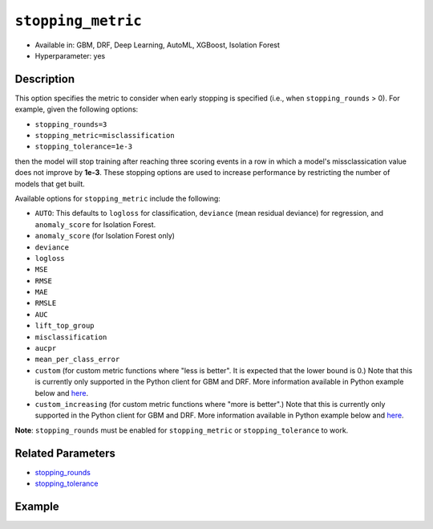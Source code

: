 .. _stopping_metric:

``stopping_metric``
-------------------

- Available in: GBM, DRF, Deep Learning, AutoML, XGBoost, Isolation Forest
- Hyperparameter: yes

Description
~~~~~~~~~~~

This option specifies the metric to consider when early stopping is specified (i.e., when ``stopping_rounds`` > 0). For example, given the following options:

- ``stopping_rounds=3``
- ``stopping_metric=misclassification``
- ``stopping_tolerance=1e-3``

then the model will stop training after reaching three scoring events in a row in which a model's missclassication value does not improve by **1e-3**. These stopping options are used to increase performance by restricting the number of models that get built.

Available options for ``stopping_metric`` include the following:

- ``AUTO``: This defaults to ``logloss`` for classification, ``deviance`` (mean residual deviance) for regression, and ``anomaly_score`` for Isolation Forest.
- ``anomaly_score`` (for Isolation Forest only)
- ``deviance``
- ``logloss``
- ``MSE``
- ``RMSE``
- ``MAE``
- ``RMSLE``
- ``AUC``
- ``lift_top_group``
- ``misclassification``
- ``aucpr``
- ``mean_per_class_error``
- ``custom`` (for custom metric functions where "less is better". It is expected that the lower bound is 0.) Note that this is currently only supported in the Python client for GBM and DRF. More information available in Python example below and `here <https://github.com/h2oai/h2o-3/blob/master/h2o-docs/src/dev/custom_functions.md>`__.
- ``custom_increasing`` (for custom metric functions where "more is better".) Note that this is currently only supported in the Python client for GBM and DRF. More information available in Python example below and `here <https://github.com/h2oai/h2o-3/blob/master/h2o-docs/src/dev/custom_functions.md>`__.

**Note**: ``stopping_rounds`` must be enabled for ``stopping_metric`` or ``stopping_tolerance`` to work.

Related Parameters
~~~~~~~~~~~~~~~~~~

- `stopping_rounds <stopping_rounds.html>`__
- `stopping_tolerance <stopping_tolerance.html>`__


Example
~~~~~~~

.. example-code::
   .. code-block:: r
   
	library(h2o)
	h2o.init()
	# import the airlines dataset:
	# This dataset is used to classify whether a flight will be delayed 'YES' or not "NO"
	# original data can be found at http://www.transtats.bts.gov/
	airlines <-  h2o.importFile("http://s3.amazonaws.com/h2o-public-test-data/smalldata/airlines/allyears2k_headers.zip")

	# convert columns to factors
	airlines["Year"] <- as.factor(airlines["Year"])
	airlines["Month"] <- as.factor(airlines["Month"])
	airlines["DayOfWeek"] <- as.factor(airlines["DayOfWeek"])
	airlines["Cancelled"] <- as.factor(airlines["Cancelled"])
	airlines['FlightNum'] <- as.factor(airlines['FlightNum'])

	# set the predictor names and the response column name
	predictors <- c("Origin", "Dest", "Year", "UniqueCarrier", "DayOfWeek", "Month", "Distance", "FlightNum")
	response <- "IsDepDelayed"

	# split into train and validation
	airlines.splits <- h2o.splitFrame(data =  airlines, ratios = .8, seed = 1234)
	train <- airlines.splits[[1]]
	valid <- airlines.splits[[2]]

	# try using the `stopping_metric` parameter: 
	# since this is a classification problem we will look at the AUC
	# you could also choose logloss, or misclassification, among other options

	# train your model, where you specify the stopping_metric, stopping_rounds, 
	# and stopping_tolerance
	airlines.gbm <- h2o.gbm(x = predictors, y = response, training_frame = train, validation_frame = valid,
	                        stopping_metric = "AUC", stopping_rounds = 3,
	                        stopping_tolerance = 1e-2, seed = 1234)

	# print the auc for the validation data
	print(h2o.auc(airlines.gbm, valid = TRUE))


   .. code-block:: python

	import h2o
	from h2o.estimators.gbm import H2OGradientBoostingEstimator
	h2o.init()
	h2o.cluster().show_status()

	# import the airlines dataset:
	# This dataset is used to classify whether a flight will be delayed 'YES' or not "NO"
	# original data can be found at http://www.transtats.bts.gov/
	airlines= h2o.import_file("https://s3.amazonaws.com/h2o-public-test-data/smalldata/airlines/allyears2k_headers.zip")

	# convert columns to factors
	airlines["Year"]= airlines["Year"].asfactor()
	airlines["Month"]= airlines["Month"].asfactor()
	airlines["DayOfWeek"] = airlines["DayOfWeek"].asfactor()
	airlines["Cancelled"] = airlines["Cancelled"].asfactor()
	airlines['FlightNum'] = airlines['FlightNum'].asfactor()

	# set the predictor names and the response column name
	predictors = ["Origin", "Dest", "Year", "UniqueCarrier", "DayOfWeek", "Month", "Distance", "FlightNum"]
	response = "IsDepDelayed"

	# split into train and validation sets 
	train, valid= airlines.split_frame(ratios = [.8], seed = 1234)

	# try using the `stopping_metric` parameter: 
	# since this is a classification problem we will look at the AUC
	# you could also choose logloss, or misclassification, among other options
	# train your model, where you specify the stopping_metric, stopping_rounds, 
	# and stopping_tolerance
	# initialize the estimator then train the model
	airlines_gbm = H2OGradientBoostingEstimator(stopping_metric = "auc", stopping_rounds = 3,
	                                            stopping_tolerance = 1e-2,
	                                            seed =1234)
	airlines_gbm.train(x = predictors, y = response, training_frame = train, validation_frame = valid)

	# print the auc for the validation data
	airlines_gbm.auc(valid=True)

	# Example using a custom metric
	# Create a custom RMSE Model metric and save as mm_rmse.py
	# Note that this references a java class java.lang.Math
	class CustomRmseFunc:
	def map(self, pred, act, w, o, model):
	    idx = int(act[0])
	    err = 1 - pred[idx + 1] if idx + 1 < len(pred) else 1
	    return [err * err, 1]

	def reduce(self, l, r):
	    return [l[0] + r[0], l[1] + r[1]]

	def metric(self, l):
	    # Use Java API directly
	    import java.lang.Math as math
	    return math.sqrt(l[0] / l[1])

	# Upload the custom metric
	custom_mm_func = h2o.upload_custom_metric(CustomRmseFunc, 
	                                          func_name="rmse", 
	                                          func_file="mm_rmse.py")

	# Train the model
	model = H2OGradientBoostingEstimator(ntrees=3, 
	                                     max_depth=5,
	                                     score_each_iteration=True,
	                                     custom_metric_func=custom_mm_func,
	                                     stopping_metric="custom",
	                                     stopping_tolerance=0.1,
	                                     stopping_rounds=3)
	model.train(x=predictors, y=response, training_frame train, validation_frame = valid)
